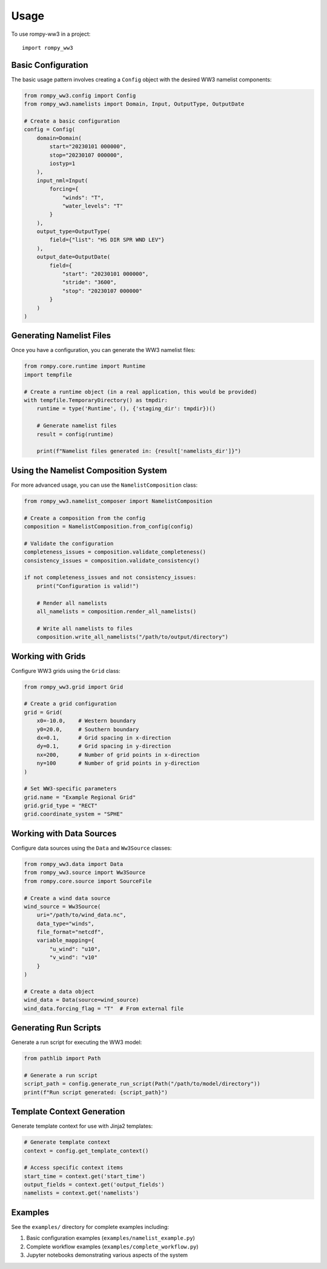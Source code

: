 =====
Usage
=====

To use rompy-ww3 in a project::

    import rompy_ww3

Basic Configuration
===================

The basic usage pattern involves creating a ``Config`` object with the desired WW3 namelist components:

.. code-block:: python

    from rompy_ww3.config import Config
    from rompy_ww3.namelists import Domain, Input, OutputType, OutputDate

    # Create a basic configuration
    config = Config(
        domain=Domain(
            start="20230101 000000",
            stop="20230107 000000",
            iostyp=1
        ),
        input_nml=Input(
            forcing={
                "winds": "T",
                "water_levels": "T"
            }
        ),
        output_type=OutputType(
            field={"list": "HS DIR SPR WND LEV"}
        ),
        output_date=OutputDate(
            field={
                "start": "20230101 000000",
                "stride": "3600",
                "stop": "20230107 000000"
            }
        )
    )

Generating Namelist Files
=========================

Once you have a configuration, you can generate the WW3 namelist files:

.. code-block:: python

    from rompy.core.runtime import Runtime
    import tempfile

    # Create a runtime object (in a real application, this would be provided)
    with tempfile.TemporaryDirectory() as tmpdir:
        runtime = type('Runtime', (), {'staging_dir': tmpdir})()
        
        # Generate namelist files
        result = config(runtime)
        
        print(f"Namelist files generated in: {result['namelists_dir']}")

Using the Namelist Composition System
=====================================

For more advanced usage, you can use the ``NamelistComposition`` class:

.. code-block:: python

    from rompy_ww3.namelist_composer import NamelistComposition

    # Create a composition from the config
    composition = NamelistComposition.from_config(config)

    # Validate the configuration
    completeness_issues = composition.validate_completeness()
    consistency_issues = composition.validate_consistency()

    if not completeness_issues and not consistency_issues:
        print("Configuration is valid!")

        # Render all namelists
        all_namelists = composition.render_all_namelists()

        # Write all namelists to files
        composition.write_all_namelists("/path/to/output/directory")

Working with Grids
==================

Configure WW3 grids using the ``Grid`` class:

.. code-block:: python

    from rompy_ww3.grid import Grid

    # Create a grid configuration
    grid = Grid(
        x0=-10.0,    # Western boundary
        y0=20.0,     # Southern boundary
        dx=0.1,      # Grid spacing in x-direction
        dy=0.1,      # Grid spacing in y-direction
        nx=200,      # Number of grid points in x-direction
        ny=100       # Number of grid points in y-direction
    )

    # Set WW3-specific parameters
    grid.name = "Example Regional Grid"
    grid.grid_type = "RECT"
    grid.coordinate_system = "SPHE"

Working with Data Sources
=========================

Configure data sources using the ``Data`` and ``Ww3Source`` classes:

.. code-block:: python

    from rompy_ww3.data import Data
    from rompy_ww3.source import Ww3Source
    from rompy.core.source import SourceFile

    # Create a wind data source
    wind_source = Ww3Source(
        uri="/path/to/wind_data.nc",
        data_type="winds",
        file_format="netcdf",
        variable_mapping={
            "u_wind": "u10",
            "v_wind": "v10"
        }
    )

    # Create a data object
    wind_data = Data(source=wind_source)
    wind_data.forcing_flag = "T"  # From external file

Generating Run Scripts
======================

Generate a run script for executing the WW3 model:

.. code-block:: python

    from pathlib import Path

    # Generate a run script
    script_path = config.generate_run_script(Path("/path/to/model/directory"))
    print(f"Run script generated: {script_path}")

Template Context Generation
===========================

Generate template context for use with Jinja2 templates:

.. code-block:: python

    # Generate template context
    context = config.get_template_context()

    # Access specific context items
    start_time = context.get('start_time')
    output_fields = context.get('output_fields')
    namelists = context.get('namelists')

Examples
========

See the ``examples/`` directory for complete examples including:

1. Basic configuration examples (``examples/namelist_example.py``)
2. Complete workflow examples (``examples/complete_workflow.py``)
3. Jupyter notebooks demonstrating various aspects of the system